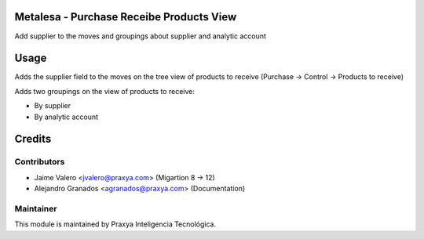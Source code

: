 Metalesa - Purchase Receibe Products View
=========================================

Add supplier to the moves and groupings about supplier and analytic account

Usage
=====

Adds the supplier field to the moves on the tree view of
products to receive (Purchase -> Control -> Products to receive)

Adds two groupings on the view of products to receive:

- By supplier
- By analytic account

Credits
=======

Contributors
------------

* Jaime Valero <jvalero@praxya.com> (Migartion 8 -> 12)
* Alejandro Granados <agranados@praxya.com> (Documentation)

Maintainer
----------

This module is maintained by Praxya Inteligencia Tecnológica.